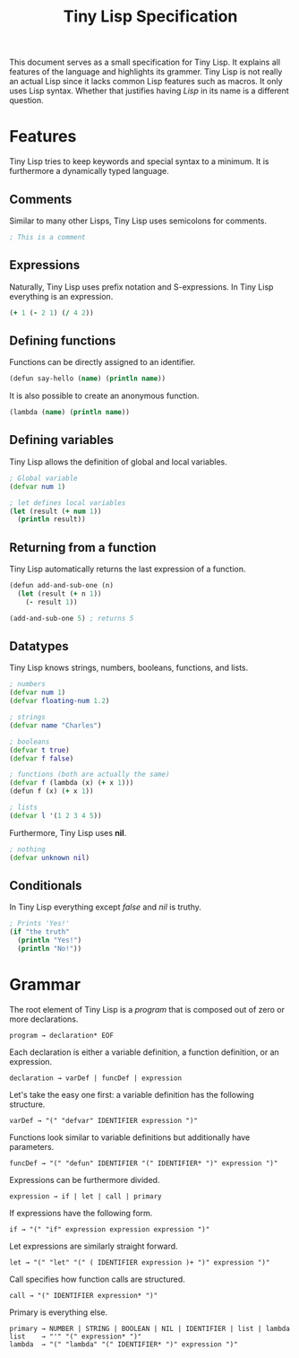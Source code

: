 #+TITLE: Tiny Lisp Specification

This document serves as a small specification for Tiny Lisp. It explains all features of the language and highlights its grammer. Tiny Lisp is not really an actual Lisp since it lacks common Lisp features such as macros. It only uses Lisp syntax. Whether that justifies having /Lisp/ in its name is a different question.

* Features

Tiny Lisp tries to keep keywords and special syntax to a minimum. It is furthermore a dynamically typed language.

** Comments

Similar to many other Lisps, Tiny Lisp uses semicolons for comments.

#+BEGIN_SRC clojure
; This is a comment
#+END_SRC

** Expressions

Naturally, Tiny Lisp uses prefix notation and S-expressions. In Tiny Lisp everything is an expression.

#+BEGIN_SRC clojure
(+ 1 (- 2 1) (/ 4 2))
#+END_SRC

** Defining functions

Functions can be directly assigned to an identifier.

#+BEGIN_SRC clojure
(defun say-hello (name) (println name))
#+END_SRC

It is also possible to create an anonymous function.

#+BEGIN_SRC clojure
(lambda (name) (println name))
#+END_SRC

** Defining variables

Tiny Lisp allows the definition of global and local variables.

#+BEGIN_SRC clojure
; Global variable
(defvar num 1)

; let defines local variables
(let (result (+ num 1))
  (println result))
#+END_SRC

** Returning from a function

Tiny Lisp automatically returns the last expression of a function.

#+BEGIN_SRC clojure
(defun add-and-sub-one (n)
  (let (result (+ n 1))
    (- result 1))
    
(add-and-sub-one 5) ; returns 5
#+END_SRC

** Datatypes

Tiny Lisp knows strings, numbers, booleans, functions, and lists.

#+BEGIN_SRC clojure
; numbers
(defvar num 1)
(defvar floating-num 1.2)

; strings
(defvar name "Charles")

; booleans
(defvar t true)
(defvar f false)

; functions (both are actually the same)
(defvar f (lambda (x) (+ x 1)))
(defun f (x) (+ x 1))

; lists
(defvar l '(1 2 3 4 5))
#+END_SRC

Furthermore, Tiny Lisp uses *nil*.

#+BEGIN_SRC clojure
; nothing
(defvar unknown nil)
#+END_SRC

** Conditionals

In Tiny Lisp everything except /false/ and /nil/ is truthy.

#+BEGIN_SRC clojure
; Prints 'Yes!'
(if "the truth"
  (println "Yes!")
  (println "No!"))
#+END_SRC

* Grammar

The root element of Tiny Lisp is a /program/ that is composed out of zero or more declarations.

#+BEGIN_SRC 
program → declaration* EOF
#+END_SRC

Each declaration is either a variable definition, a function definition, or an expression.

#+BEGIN_SRC 
declaration → varDef | funcDef | expression
#+END_SRC

Let's take the easy one first: a variable definition has the following structure.

#+BEGIN_SRC 
varDef → "(" "defvar" IDENTIFIER expression ")"
#+END_SRC

Functions look similar to variable definitions but additionally have parameters.

#+BEGIN_SRC 
funcDef → "(" "defun" IDENTIFIER "(" IDENTIFIER* ")" expression ")"
#+END_SRC

Expressions can be furthermore divided.

#+BEGIN_SRC 
expression → if | let | call | primary
#+END_SRC

If expressions have the following form.

#+BEGIN_SRC 
if → "(" "if" expression expression expression ")"
#+END_SRC

Let expressions are similarly straight forward.

#+BEGIN_SRC 
let → "(" "let" "(" ( IDENTIFIER expression )+ ")" expression ")"
#+END_SRC

Call specifies how function calls are structured.

#+BEGIN_SRC 
call → "(" IDENTIFIER expression* ")"
#+END_SRC

Primary is everything else.

#+BEGIN_SRC 
primary → NUMBER | STRING | BOOLEAN | NIL | IDENTIFIER | list | lambda
list    → "'" "(" expression* ")"
lambda  → "(" "lambda" "(" IDENTIFIER* ")" expression ")"
#+END_SRC
